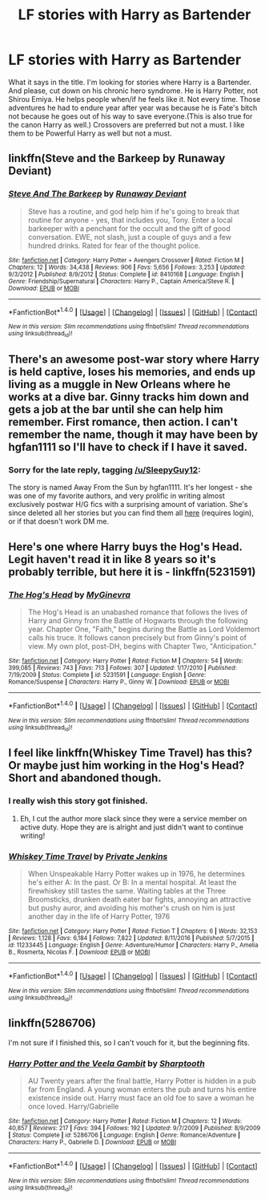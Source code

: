 #+TITLE: LF stories with Harry as Bartender

* LF stories with Harry as Bartender
:PROPERTIES:
:Author: SleepyGuy12
:Score: 7
:DateUnix: 1515514482.0
:DateShort: 2018-Jan-09
:FlairText: Request
:END:
What it says in the title. I'm looking for stories where Harry is a Bartender. And please, cut down on his chronic hero syndrome. He is Harry Potter, not Shirou Emiya. He helps people when/if he feels like it. Not every time. Those adventures he had to endure year after year was because he is Fate's bitch not because he goes out of his way to save everyone.(This is also true for the canon Harry as well.) Crossovers are preferred but not a must. I like them to be Powerful Harry as well but not a must.


** linkffn(Steve and the Barkeep by Runaway Deviant)
:PROPERTIES:
:Author: wordhammer
:Score: 5
:DateUnix: 1515514950.0
:DateShort: 2018-Jan-09
:END:

*** [[http://www.fanfiction.net/s/8410168/1/][*/Steve And The Barkeep/*]] by [[https://www.fanfiction.net/u/1543518/Runaway-Deviant][/Runaway Deviant/]]

#+begin_quote
  Steve has a routine, and god help him if he's going to break that routine for anyone - yes, that includes you, Tony. Enter a local barkeeper with a penchant for the occult and the gift of good conversation. EWE, not slash, just a couple of guys and a few hundred drinks. Rated for fear of the thought police.
#+end_quote

^{/Site/: [[http://www.fanfiction.net/][fanfiction.net]] *|* /Category/: Harry Potter + Avengers Crossover *|* /Rated/: Fiction M *|* /Chapters/: 12 *|* /Words/: 34,438 *|* /Reviews/: 906 *|* /Favs/: 5,656 *|* /Follows/: 3,253 *|* /Updated/: 9/3/2012 *|* /Published/: 8/9/2012 *|* /Status/: Complete *|* /id/: 8410168 *|* /Language/: English *|* /Genre/: Friendship/Supernatural *|* /Characters/: Harry P., Captain America/Steve R. *|* /Download/: [[http://www.ff2ebook.com/old/ffn-bot/index.php?id=8410168&source=ff&filetype=epub][EPUB]] or [[http://www.ff2ebook.com/old/ffn-bot/index.php?id=8410168&source=ff&filetype=mobi][MOBI]]}

--------------

*FanfictionBot*^{1.4.0} *|* [[[https://github.com/tusing/reddit-ffn-bot/wiki/Usage][Usage]]] | [[[https://github.com/tusing/reddit-ffn-bot/wiki/Changelog][Changelog]]] | [[[https://github.com/tusing/reddit-ffn-bot/issues/][Issues]]] | [[[https://github.com/tusing/reddit-ffn-bot/][GitHub]]] | [[[https://www.reddit.com/message/compose?to=tusing][Contact]]]

^{/New in this version: Slim recommendations using/ ffnbot!slim! /Thread recommendations using/ linksub(thread_id)!}
:PROPERTIES:
:Author: FanfictionBot
:Score: 2
:DateUnix: 1515514980.0
:DateShort: 2018-Jan-09
:END:


** There's an awesome post-war story where Harry is held captive, loses his memories, and ends up living as a muggle in New Orleans where he works at a dive bar. Ginny tracks him down and gets a job at the bar until she can help him remember. First romance, then action. I can't remember the name, though it may have been by hgfan1111 so I'll have to check if I have it saved.
:PROPERTIES:
:Author: eclaircissement
:Score: 3
:DateUnix: 1515527781.0
:DateShort: 2018-Jan-09
:END:

*** Sorry for the late reply, tagging [[/u/SleepyGuy12]]:

The story is named Away From the Sun by hgfan1111. It's her longest - she was one of my favorite authors, and very prolific in writing almost exclusively postwar H/G fics with a surprising amount of variation. She's since deleted all her stories but you can find them all [[http://www.perusingtheshelves.com/fanfiction/harry-potter-fanfiction/60/][here]] (requires login), or if that doesn't work DM me.
:PROPERTIES:
:Author: eclaircissement
:Score: 1
:DateUnix: 1515702354.0
:DateShort: 2018-Jan-11
:END:


** Here's one where Harry buys the Hog's Head. Legit haven't read it in like 8 years so it's probably terrible, but here it is - linkffn(5231591)
:PROPERTIES:
:Author: Lord_Anarchy
:Score: 1
:DateUnix: 1515521401.0
:DateShort: 2018-Jan-09
:END:

*** [[http://www.fanfiction.net/s/5231591/1/][*/The Hog's Head/*]] by [[https://www.fanfiction.net/u/1886494/MyGinevra][/MyGinevra/]]

#+begin_quote
  The Hog's Head is an unabashed romance that follows the lives of Harry and Ginny from the Battle of Hogwarts through the following year. Chapter One, "Faith," begins during the Battle as Lord Voldemort calls his truce. It follows canon precisely but from Ginny's point of view. My own plot, post-DH, begins with Chapter Two, "Anticipation."
#+end_quote

^{/Site/: [[http://www.fanfiction.net/][fanfiction.net]] *|* /Category/: Harry Potter *|* /Rated/: Fiction M *|* /Chapters/: 54 *|* /Words/: 399,085 *|* /Reviews/: 743 *|* /Favs/: 713 *|* /Follows/: 307 *|* /Updated/: 1/17/2010 *|* /Published/: 7/19/2009 *|* /Status/: Complete *|* /id/: 5231591 *|* /Language/: English *|* /Genre/: Romance/Suspense *|* /Characters/: Harry P., Ginny W. *|* /Download/: [[http://www.ff2ebook.com/old/ffn-bot/index.php?id=5231591&source=ff&filetype=epub][EPUB]] or [[http://www.ff2ebook.com/old/ffn-bot/index.php?id=5231591&source=ff&filetype=mobi][MOBI]]}

--------------

*FanfictionBot*^{1.4.0} *|* [[[https://github.com/tusing/reddit-ffn-bot/wiki/Usage][Usage]]] | [[[https://github.com/tusing/reddit-ffn-bot/wiki/Changelog][Changelog]]] | [[[https://github.com/tusing/reddit-ffn-bot/issues/][Issues]]] | [[[https://github.com/tusing/reddit-ffn-bot/][GitHub]]] | [[[https://www.reddit.com/message/compose?to=tusing][Contact]]]

^{/New in this version: Slim recommendations using/ ffnbot!slim! /Thread recommendations using/ linksub(thread_id)!}
:PROPERTIES:
:Author: FanfictionBot
:Score: 1
:DateUnix: 1515521423.0
:DateShort: 2018-Jan-09
:END:


** I feel like linkffn(Whiskey Time Travel) has this? Or maybe just him working in the Hog's Head? Short and abandoned though.
:PROPERTIES:
:Author: bgottfried91
:Score: 1
:DateUnix: 1515540754.0
:DateShort: 2018-Jan-10
:END:

*** I really wish this story got finished.
:PROPERTIES:
:Author: AskMeAboutKtizo
:Score: 2
:DateUnix: 1515553806.0
:DateShort: 2018-Jan-10
:END:

**** Eh, I cut the author more slack since they were a service member on active duty. Hope they are is alright and just didn't want to continue writing!
:PROPERTIES:
:Author: bgottfried91
:Score: 2
:DateUnix: 1515554669.0
:DateShort: 2018-Jan-10
:END:


*** [[http://www.fanfiction.net/s/11233445/1/][*/Whiskey Time Travel/*]] by [[https://www.fanfiction.net/u/1556516/Private-Jenkins][/Private Jenkins/]]

#+begin_quote
  When Unspeakable Harry Potter wakes up in 1976, he determines he's either A: In the past. Or B: In a mental hospital. At least the firewhiskey still tastes the same. Waiting tables at the Three Broomsticks, drunken death eater bar fights, annoying an attractive but pushy auror, and avoiding his mother's crush on him is just another day in the life of Harry Potter, 1976
#+end_quote

^{/Site/: [[http://www.fanfiction.net/][fanfiction.net]] *|* /Category/: Harry Potter *|* /Rated/: Fiction T *|* /Chapters/: 6 *|* /Words/: 32,153 *|* /Reviews/: 1,128 *|* /Favs/: 6,184 *|* /Follows/: 7,822 *|* /Updated/: 8/11/2016 *|* /Published/: 5/7/2015 *|* /id/: 11233445 *|* /Language/: English *|* /Genre/: Adventure/Humor *|* /Characters/: Harry P., Amelia B., Rosmerta, Nicolas F. *|* /Download/: [[http://www.ff2ebook.com/old/ffn-bot/index.php?id=11233445&source=ff&filetype=epub][EPUB]] or [[http://www.ff2ebook.com/old/ffn-bot/index.php?id=11233445&source=ff&filetype=mobi][MOBI]]}

--------------

*FanfictionBot*^{1.4.0} *|* [[[https://github.com/tusing/reddit-ffn-bot/wiki/Usage][Usage]]] | [[[https://github.com/tusing/reddit-ffn-bot/wiki/Changelog][Changelog]]] | [[[https://github.com/tusing/reddit-ffn-bot/issues/][Issues]]] | [[[https://github.com/tusing/reddit-ffn-bot/][GitHub]]] | [[[https://www.reddit.com/message/compose?to=tusing][Contact]]]

^{/New in this version: Slim recommendations using/ ffnbot!slim! /Thread recommendations using/ linksub(thread_id)!}
:PROPERTIES:
:Author: FanfictionBot
:Score: 1
:DateUnix: 1515540823.0
:DateShort: 2018-Jan-10
:END:


** linkffn(5286706)

I'm not sure if I finished this, so I can't vouch for it, but the beginning fits.
:PROPERTIES:
:Author: ApteryxAustralis
:Score: 1
:DateUnix: 1515559080.0
:DateShort: 2018-Jan-10
:END:

*** [[http://www.fanfiction.net/s/5286706/1/][*/Harry Potter and the Veela Gambit/*]] by [[https://www.fanfiction.net/u/1953176/Sharptooth][/Sharptooth/]]

#+begin_quote
  AU Twenty years after the final battle, Harry Potter is hidden in a pub far from England. A young woman enters the pub and turns his entire existence inside out. Harry must face an old foe to save a woman he once loved. Harry/Gabrielle
#+end_quote

^{/Site/: [[http://www.fanfiction.net/][fanfiction.net]] *|* /Category/: Harry Potter *|* /Rated/: Fiction M *|* /Chapters/: 12 *|* /Words/: 40,857 *|* /Reviews/: 217 *|* /Favs/: 394 *|* /Follows/: 192 *|* /Updated/: 9/7/2009 *|* /Published/: 8/9/2009 *|* /Status/: Complete *|* /id/: 5286706 *|* /Language/: English *|* /Genre/: Romance/Adventure *|* /Characters/: Harry P., Gabrielle D. *|* /Download/: [[http://www.ff2ebook.com/old/ffn-bot/index.php?id=5286706&source=ff&filetype=epub][EPUB]] or [[http://www.ff2ebook.com/old/ffn-bot/index.php?id=5286706&source=ff&filetype=mobi][MOBI]]}

--------------

*FanfictionBot*^{1.4.0} *|* [[[https://github.com/tusing/reddit-ffn-bot/wiki/Usage][Usage]]] | [[[https://github.com/tusing/reddit-ffn-bot/wiki/Changelog][Changelog]]] | [[[https://github.com/tusing/reddit-ffn-bot/issues/][Issues]]] | [[[https://github.com/tusing/reddit-ffn-bot/][GitHub]]] | [[[https://www.reddit.com/message/compose?to=tusing][Contact]]]

^{/New in this version: Slim recommendations using/ ffnbot!slim! /Thread recommendations using/ linksub(thread_id)!}
:PROPERTIES:
:Author: FanfictionBot
:Score: 1
:DateUnix: 1515559090.0
:DateShort: 2018-Jan-10
:END:

